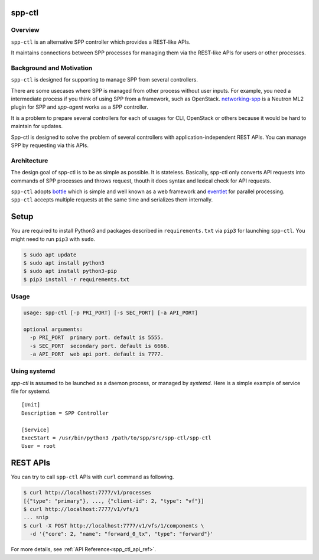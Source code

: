 ..  SPDX-License-Identifier: BSD-3-Clause
    Copyright(c) 2018 Nippon Telegraph and Telephone Corporation

.. _spp_ctl_overview:

spp-ctl
=======

Overview
--------

``spp-ctl`` is an alternative SPP controller which provides a REST-like
APIs.

It maintains connections between SPP processes for managing them
via the REST-like APIs for users or other processes.

Background and Motivation
-------------------------

``spp-ctl`` is designed for supporting to manage SPP from several
controllers.

There are some usecases where SPP is managed from other
process without user inputs.
For example, you need a intermediate process if you think of using SPP
from a framework, such as OpenStack.
`networking-spp
<https://github.com/openstack/networking-spp>`_
is a Neutron ML2 plugin for SPP and `spp-agent` works as a
SPP controller.

It is a problem to prepare several controllers for each of usages for
CLI, OpenStack or others because it would be hard to maintain for
updates.

Spp-ctl is designed to solve the problem of several controllers with
application-independent REST APIs.
You can manage SPP by requesting via this APIs.

Architecture
------------

The design goal of spp-ctl is to be as simple as possible.
It is stateless.
Basically, spp-ctl only converts API requests into commands of SPP
processes and throws request, thouth it does syntax and lexical check
for API requests.

``spp-ctl`` adopts
`bottle
<https://bottlepy.org/docs/dev/>`_
which is simple and well known as a web framework and
`eventlet
<http://eventlet.net/>`_
for parallel processing.
``spp-ctl`` accepts multiple requests at the same time and serializes them
internally.


Setup
=====

You are required to install Python3 and packages described in
``requirements.txt`` via ``pip3`` for launching ``spp-ctl``.
You might need to run ``pip3`` with ``sudo``.

.. code-block:: console

    $ sudo apt update
    $ sudo apt install python3
    $ sudo apt install python3-pip
    $ pip3 install -r requirements.txt

Usage
-----

.. code-block:: console

    usage: spp-ctl [-p PRI_PORT] [-s SEC_PORT] [-a API_PORT]

    optional arguments:
      -p PRI_PORT  primary port. default is 5555.
      -s SEC_PORT  secondary port. default is 6666.
      -a API_PORT  web api port. default is 7777.

Using systemd
-------------

`spp-ctl` is assumed to be launched as a daemon process, or managed
by `systemd`.
Here is a simple example of service file for systemd.

::

    [Unit]
    Description = SPP Controller

    [Service]
    ExecStart = /usr/bin/python3 /path/to/spp/src/spp-ctl/spp-ctl
    User = root


REST APIs
=========

You can try to call ``spp-ctl`` APIs with ``curl`` command as following.

.. code-block:: console

    $ curl http://localhost:7777/v1/processes
    [{"type": "primary"}, ..., {"client-id": 2, "type": "vf"}]
    $ curl http://localhost:7777/v1/vfs/1
    ... snip
    $ curl -X POST http://localhost:7777/v1/vfs/1/components \
      -d '{"core": 2, "name": "forward_0_tx", "type": "forward"}'

For more details, see
:ref:`API Reference<spp_ctl_api_ref>`.
